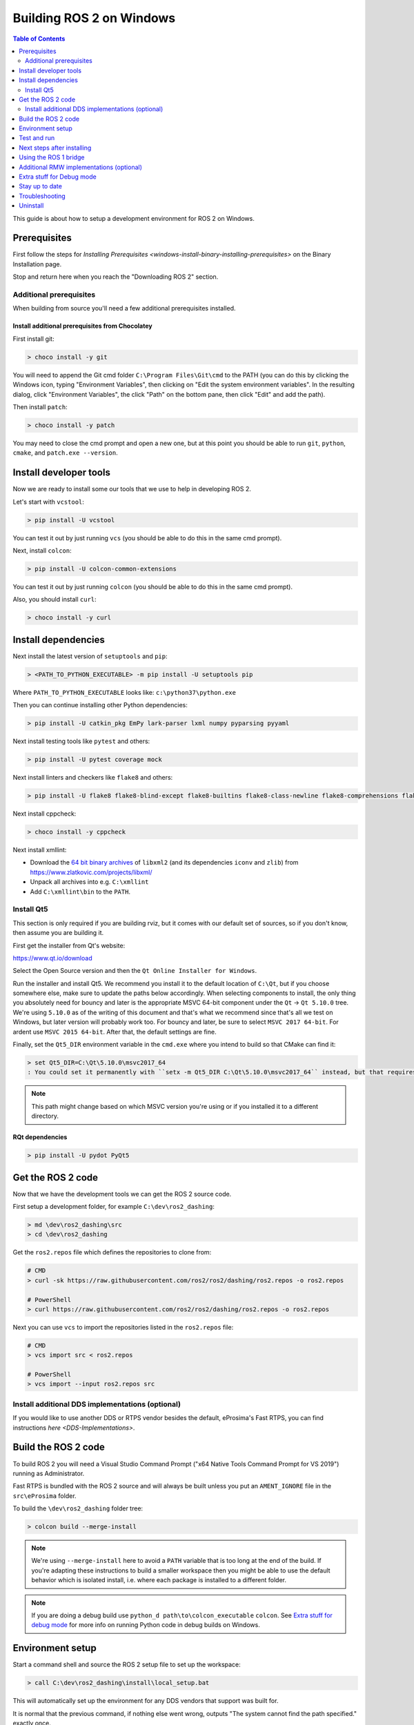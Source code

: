 Building ROS 2 on Windows
=========================

.. contents:: Table of Contents
   :depth: 2
   :local:

This guide is about how to setup a development environment for ROS 2 on Windows.

Prerequisites
-------------

First follow the steps for `Installing Prerequisites <windows-install-binary-installing-prerequisites>` on the Binary Installation page.

Stop and return here when you reach the "Downloading ROS 2" section.

Additional prerequisites
^^^^^^^^^^^^^^^^^^^^^^^^

When building from source you'll need a few additional prerequisites installed.

Install additional prerequisites from Chocolatey
~~~~~~~~~~~~~~~~~~~~~~~~~~~~~~~~~~~~~~~~~~~~~~~~

First install git:

.. code-block:: bash

   > choco install -y git

You will need to append the Git cmd folder ``C:\Program Files\Git\cmd`` to the PATH (you can do this by clicking the Windows icon, typing "Environment Variables", then clicking on "Edit the system environment variables".
In the resulting dialog, click "Environment Variables", the click "Path" on the bottom pane, then click "Edit" and add the path).

Then install ``patch``:

.. code-block:: bash

   > choco install -y patch

You may need to close the cmd prompt and open a new one, but at this point you should be able to run ``git``\ , ``python``\ , ``cmake``\ , and ``patch.exe --version``.

Install developer tools
-----------------------

Now we are ready to install some our tools that we use to help in developing ROS 2.

Let's start with ``vcstool``:

.. code-block:: bash

   > pip install -U vcstool

You can test it out by just running ``vcs`` (you should be able to do this in the same cmd prompt).

Next, install ``colcon``:

.. code-block:: bash

   > pip install -U colcon-common-extensions

You can test it out by just running ``colcon`` (you should be able to do this in the same cmd prompt).

Also, you should install ``curl``:

.. code-block:: bash

   > choco install -y curl

Install dependencies
--------------------

Next install the latest version of ``setuptools`` and ``pip``:

.. code-block:: bash

   > <PATH_TO_PYTHON_EXECUTABLE> -m pip install -U setuptools pip

Where ``PATH_TO_PYTHON_EXECUTABLE`` looks like: ``c:\python37\python.exe``

Then you can continue installing other Python dependencies:

.. code-block:: bash

   > pip install -U catkin_pkg EmPy lark-parser lxml numpy pyparsing pyyaml

Next install testing tools like ``pytest`` and others:

.. code-block:: bash

   > pip install -U pytest coverage mock

Next install linters and checkers like ``flake8`` and others:

.. code-block:: bash

   > pip install -U flake8 flake8-blind-except flake8-builtins flake8-class-newline flake8-comprehensions flake8-deprecated flake8-docstrings flake8-import-order flake8-quotes pep8 pydocstyle

Next install cppcheck:

.. code-block:: bash

   > choco install -y cppcheck

Next install xmllint:

* Download the `64 bit binary archives <https://www.zlatkovic.com/pub/libxml/64bit/>`__ of ``libxml2`` (and its dependencies ``iconv`` and ``zlib``) from https://www.zlatkovic.com/projects/libxml/
* Unpack all archives into e.g. ``C:\xmllint``
* Add ``C:\xmllint\bin`` to the ``PATH``.

Install Qt5
^^^^^^^^^^^

This section is only required if you are building rviz, but it comes with our default set of sources, so if you don't know, then assume you are building it.

First get the installer from Qt's website:

https://www.qt.io/download

Select the Open Source version and then the ``Qt Online Installer for Windows``.

Run the installer and install Qt5.
We recommend you install it to the default location of ``C:\Qt``, but if you choose somewhere else, make sure to update the paths below accordingly.
When selecting components to install, the only thing you absolutely need for bouncy and later is the appropriate MSVC 64-bit component under the ``Qt`` -> ``Qt 5.10.0`` tree.
We're using ``5.10.0`` as of the writing of this document and that's what we recommend since that's all we test on Windows, but later version will probably work too.
For bouncy and later, be sure to select ``MSVC 2017 64-bit``. For ardent use ``MSVC 2015 64-bit``.
After that, the default settings are fine.

Finally, set the ``Qt5_DIR`` environment variable in the ``cmd.exe`` where you intend to build so that CMake can find it:

.. code-block:: bash

   > set Qt5_DIR=C:\Qt\5.10.0\msvc2017_64
   : You could set it permanently with ``setx -m Qt5_DIR C:\Qt\5.10.0\msvc2017_64`` instead, but that requires Administrator.

.. note::

   This path might change based on which MSVC version you're using or if you installed it to a different directory.

RQt dependencies
~~~~~~~~~~~~~~~~

.. code-block:: bash

   > pip install -U pydot PyQt5

Get the ROS 2 code
------------------

Now that we have the development tools we can get the ROS 2 source code.

First setup a development folder, for example ``C:\dev\ros2_dashing``:

.. code-block:: bash

   > md \dev\ros2_dashing\src
   > cd \dev\ros2_dashing

Get the ``ros2.repos`` file which defines the repositories to clone from:

.. code-block:: bash

   # CMD
   > curl -sk https://raw.githubusercontent.com/ros2/ros2/dashing/ros2.repos -o ros2.repos

   # PowerShell
   > curl https://raw.githubusercontent.com/ros2/ros2/dashing/ros2.repos -o ros2.repos

Next you can use ``vcs`` to import the repositories listed in the ``ros2.repos`` file:

.. code-block:: bash

   # CMD
   > vcs import src < ros2.repos

   # PowerShell
   > vcs import --input ros2.repos src

Install additional DDS implementations (optional)
^^^^^^^^^^^^^^^^^^^^^^^^^^^^^^^^^^^^^^^^^^^^^^^^^

If you would like to use another DDS or RTPS vendor besides the default, eProsima's Fast RTPS, you can find instructions `here <DDS-Implementations>`.

Build the ROS 2 code
--------------------

.. _windows-dev-build-ros2:

To build ROS 2 you will need a Visual Studio Command Prompt ("x64 Native Tools Command Prompt for VS 2019") running as Administrator.

Fast RTPS is bundled with the ROS 2 source and will always be built unless you put an ``AMENT_IGNORE`` file in the ``src\eProsima`` folder.

To build the ``\dev\ros2_dashing`` folder tree:

.. code-block:: bash

   > colcon build --merge-install

.. note::

   We're using ``--merge-install`` here to avoid a ``PATH`` variable that is too long at the end of the build.
   If you're adapting these instructions to build a smaller workspace then you might be able to use the default behavior which is isolated install, i.e. where each package is installed to a different folder.

.. note::

   If you are doing a debug build use ``python_d path\to\colcon_executable`` ``colcon``.
   See `Extra stuff for debug mode`_ for more info on running Python code in debug builds on Windows.

Environment setup
-----------------

Start a command shell and source the ROS 2 setup file to set up the workspace:

.. code-block:: bash

   > call C:\dev\ros2_dashing\install\local_setup.bat

This will automatically set up the environment for any DDS vendors that support was built for.

It is normal that the previous command, if nothing else went wrong, outputs "The system cannot find the path specified." exactly once.

Test and run
------------

Note that the first time you run any executable you will have to allow access to the network through a Windows Firewall popup.

You can run the tests using this command:

.. code-block:: bash

   > colcon test --merge-install

.. note::

   ``--merge-install`` should only be used if it was also used in the build step.

Afterwards you can get a summary of the tests using this command:

.. code-block:: bash

   > colcon test-result

To run the examples, first open a clean new ``cmd.exe`` and set up the workspace by sourcing the ``local_setup.bat`` file.
Then, run a C++ ``talker``\ :

.. code-block:: bash

   > call install\local_setup.bat
   > ros2 run demo_nodes_cpp talker

In a separate shell you can do the same, but instead run a Python ``listener``\ :

.. code-block:: bash

   > call install\local_setup.bat
   > ros2 run demo_nodes_py listener

You should see the ``talker`` saying that it's ``Publishing`` messages and the ``listener`` saying ``I heard`` those messages.
This verifies both the C++ and Python APIs are working properly.
Hooray!

.. note::

   It is not recommended to build in the same cmd prompt that you've sourced the ``local_setup.bat``.

Next steps after installing
---------------------------
Continue with the `tutorials and demos </Tutorials>` to configure your environment, create your own workspace and packages, and learn ROS 2 core concepts.

Using the ROS 1 bridge
----------------------
The ROS 1 bridge can connect topics from ROS 1 to ROS 2 and vice-versa. See the dedicated `documentation <https://github.com/ros2/ros1_bridge/blob/master/README.md>`__ on how to build and use the ROS 1 bridge.

Additional RMW implementations (optional)
-----------------------------------------
<<<<<<< HEAD
The default middleware that ROS 2 uses is ``Fast-RTPS``, but the middleware (RMW) can be replaced at runtime.
See the `tutorial </Tutorials/Working-with-multiple-RMW-implementations>` on how to work with multiple RMWs.
=======
The default middleware that ROS 2 uses is ``Cyclone DDS``, but the middleware (RMW) can be replaced at runtime.
See the `guide <../Guides/Working-with-multiple-RMW-implementations>` on how to work with multiple RMWs.
>>>>>>> 1719144... fix reference links


Extra stuff for Debug mode
--------------------------

If you want to be able to run all the tests in Debug mode, you'll need to install a few more things:


* To be able to extract the Python source tarball, you can use PeaZip:

.. code-block:: bash

   > choco install -y peazip


* You'll also need SVN, since some of the Python source-build dependencies are checked out via SVN:

.. code-block:: bash

   > choco install -y svn hg


* You'll need to quit and restart the command prompt after installing the above.
* Get and extract the Python 3.7.3 source from the ``tgz``:

  * https://www.python.org/ftp/python/3.7.3/Python-3.7.3.tgz
  * To keep these instructions concise, please extract it to ``C:\dev\Python-3.7.3``

* Now, build the Python source in debug mode from a Visual Studio command prompt:

.. code-block:: bash

   > cd C:\dev\Python-3.7.3\PCbuild
   > get_externals.bat
   > build.bat -p x64 -d


* Finally, copy the build products into the Python37 installation directories, next to the Release-mode Python executable and DLL's:

.. code-block:: bash

   > cd C:\dev\Python-3.7.3\PCbuild\amd64
   > copy python_d.exe C:\Python37 /Y
   > copy python37_d.dll C:\Python37 /Y
   > copy python3_d.dll C:\Python37 /Y
   > copy python37_d.lib C:\Python37\libs /Y
   > copy python3_d.lib C:\Python37\libs /Y
   > for %I in (*_d.pyd) do copy %I C:\Python37\DLLs /Y


* Now, from a fresh command prompt, make sure that ``python_d`` works:

.. code-block:: bash

   > python_d
   > import _ctypes

* Once you have verified the operation of ``python_d``, it is necessary to reinstall a few dependencies with the debug-enabled libraries:

.. code-block:: bash

   > python_d -m pip install --force-reinstall https://github.com/ros2/ros2/releases/download/numpy-archives/numpy-1.16.2-cp37-cp37dm-win_amd64.whl
   > python_d -m pip install --force-reinstall https://github.com/ros2/ros2/releases/download/lxml-archives/lxml-4.3.2-cp37-cp37dm-win_amd64.whl

* To verify the installation of these dependencies:

.. code-block:: bash

   > python_d
   # No import errors should appear when executing the following lines
   > from lxml import etree
   > import numpy

* When you wish to return to building release binaries, it is necessary to uninstall the debug variants and use the release variants:

.. code-block:: bash

   > python -m pip uninstall numpy lxml
   > python -m pip install numpy lxml

* To create executables python scripts(.exe), python_d should be used to invoke colcon

.. code-block:: bash

   > python_d path\to\colcon_executable build

* Hooray, you're done!

Stay up to date
---------------

See :ref:`MaintainingSource` to periodically refresh your source installation.

Troubleshooting
---------------

Troubleshooting techniques can be found :ref:`here <windows-troubleshooting>`.

Uninstall
---------

1. If you installed your workspace with colcon as instructed above, "uninstalling" could be just a matter of opening a new terminal and not sourcing the workspace's ``setup`` file.
   This way, your environment will behave as though there is no Dashing install on your system.

2. If you're also trying to free up space, you can delete the entire workspace directory with:

   .. code-block:: bash

    rmdir /s /q \ros2_dashing
